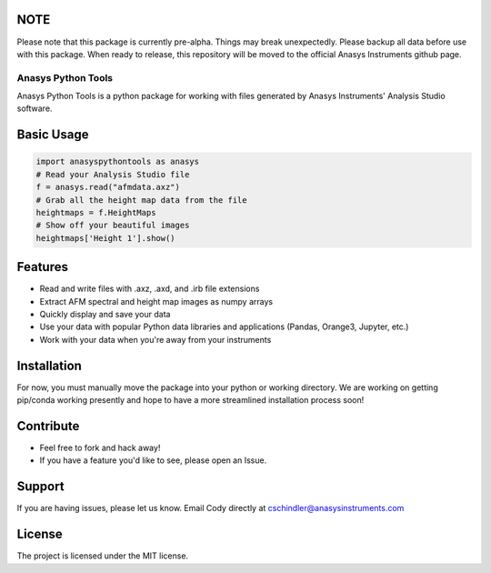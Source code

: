 NOTE
----
Please note that this package is currently pre-alpha. Things may break unexpectedly. Please backup all data before use with this package. When ready to release, this repository will be moved to the official Anasys Instruments github page.

Anasys Python Tools
========

Anasys Python Tools is a python package for working with files generated by Anasys Instruments' Analysis Studio software.

Basic Usage
-----------
.. code-block:: python

  import anasyspythontools as anasys
  # Read your Analysis Studio file
  f = anasys.read("afmdata.axz")
  # Grab all the height map data from the file
  heightmaps = f.HeightMaps
  # Show off your beautiful images
  heightmaps['Height 1'].show()


Features
--------

- Read and write files with .axz, .axd, and .irb file extensions
- Extract AFM spectral and height map images as numpy arrays
- Quickly display and save your data
- Use your data with popular Python data libraries and applications (Pandas, Orange3, Jupyter, etc.)
- Work with your data when you're away from your instruments

Installation
------------

For now, you must manually move the package into your python or working directory. We are working on getting pip/conda working presently and hope to have a more streamlined installation process soon!

Contribute
----------

- Feel free to fork and hack away!
- If you have a feature you'd like to see, please open an Issue.

Support
-------

If you are having issues, please let us know.
Email Cody directly at cschindler@anasysinstruments.com

License
-------

The project is licensed under the MIT license.

